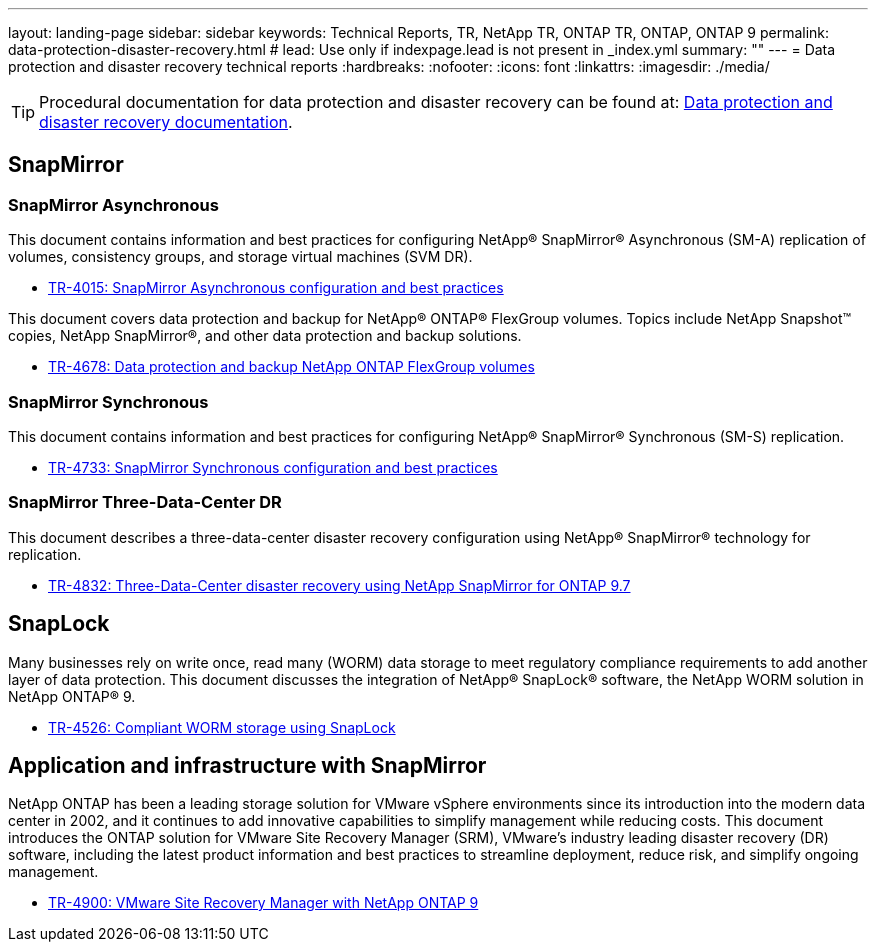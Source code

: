 ---
layout: landing-page
sidebar: sidebar
keywords: Technical Reports, TR, NetApp TR, ONTAP TR, ONTAP, ONTAP 9
permalink: data-protection-disaster-recovery.html
# lead: Use only if indexpage.lead is not present in _index.yml
summary: ""
---
= Data protection and disaster recovery technical reports
:hardbreaks:
:nofooter:
:icons: font
:linkattrs:
:imagesdir: ./media/

[TIP]
====
Procedural documentation for data protection and disaster recovery can be found at: link:https://docs.netapp.com/us-en/ontap/data-protection-disaster-recovery/index.html[Data protection and disaster recovery documentation].
====

== SnapMirror
=== SnapMirror Asynchronous
This document contains information and best practices for configuring NetApp® SnapMirror® Asynchronous (SM-A) replication of volumes, consistency groups, and storage virtual machines (SVM DR).

    - link:https://www.netapp.com/pdf.html?item=/media/17229-tr4015.pdf[TR-4015: SnapMirror Asynchronous configuration and best practices]

This document covers data protection and backup for NetApp® ONTAP® FlexGroup volumes. Topics include NetApp Snapshot™ copies, NetApp SnapMirror®, and other data protection and backup solutions. 

    - link:https://www.netapp.com/pdf.html?item=/media/17064-tr4678pdf.pdf[TR-4678: Data protection and backup NetApp ONTAP FlexGroup volumes]

=== SnapMirror Synchronous 
This document contains information and best practices for configuring NetApp® SnapMirror® Synchronous (SM-S) replication.

    - link:https://www.netapp.com/pdf.html?item=/media/17174-tr4733.pdf[TR-4733: SnapMirror Synchronous configuration and best practices]

=== SnapMirror Three-Data-Center DR
This document describes a three-data-center disaster recovery configuration using NetApp® SnapMirror® technology for replication.

    - link:https://www.netapp.com/pdf.html?item=/media/19369-tr-4832.pdf[TR-4832: Three-Data-Center disaster recovery using NetApp SnapMirror for ONTAP 9.7]

== SnapLock
Many businesses rely on write once, read many (WORM) data storage to meet regulatory compliance requirements to add another layer of data protection. This document discusses the integration of NetApp® SnapLock® software, the NetApp WORM solution in NetApp ONTAP® 9.

    - link:https://www.netapp.com/pdf.html?item=/media/6158-tr4526.pdf[TR-4526: Compliant WORM storage using SnapLock]

== Application and infrastructure with SnapMirror

NetApp ONTAP has been a leading storage solution for VMware vSphere environments since its introduction into the modern data center in 2002, and it continues to add innovative capabilities to simplify management while reducing costs. This document introduces the ONTAP solution for VMware Site Recovery Manager (SRM), VMware’s industry leading disaster recovery (DR) software, including the latest product information and best practices to streamline deployment, reduce risk, and simplify ongoing management.

    - link:https://docs.netapp.com/us-en/netapp-solutions/virtualization/vsrm-ontap9_1._introduction_to_srm_with_ontap.html[TR-4900: VMware Site Recovery Manager with NetApp ONTAP 9]

